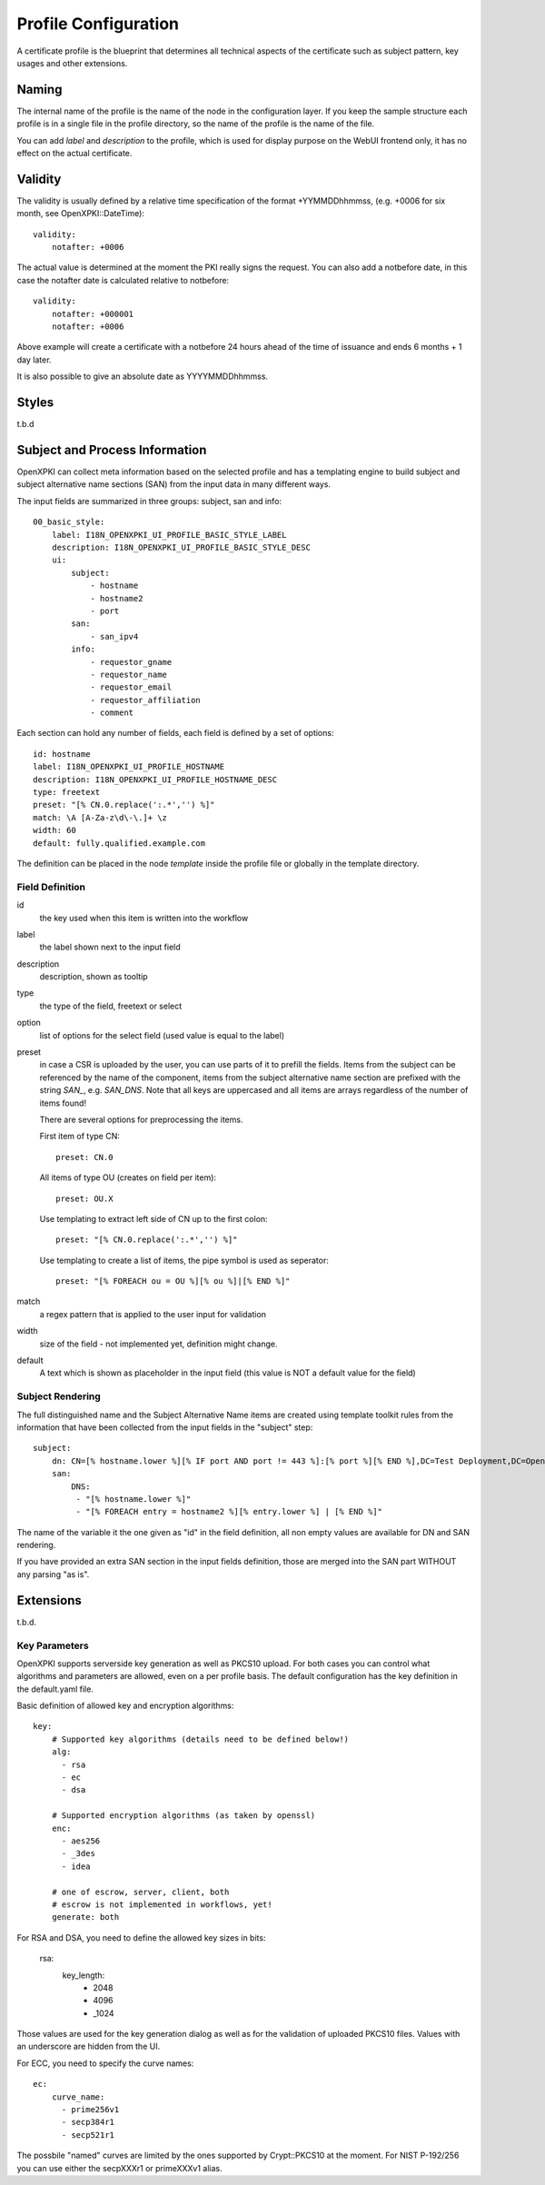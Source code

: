 Profile Configuration
======================

A certificate profile is the blueprint that determines all technical
aspects of the certificate such as subject pattern, key usages and
other extensions.

Naming
------

The internal name of the profile is the name of the node in the
configuration layer. If you keep the sample structure each profile is in
a single file in the profile directory, so the name of the profile is
the name of the file.

You can add `label` and `description` to the profile, which is used for
display purpose on the WebUI frontend only, it has no effect on the
actual certificate.


Validity
--------

The validity is usually defined by a relative time specification of the
format +YYMMDDhhmmss, (e.g. +0006 for six month, see OpenXPKI::DateTime)::

    validity:
        notafter: +0006

The actual value is determined at the moment the PKI really signs the
request. You can also add a notbefore date, in this case the notafter
date is calculated relative to notbefore::

    validity:
        notafter: +000001
        notafter: +0006

Above example will create a certificate with a notbefore 24 hours ahead
of the time of issuance and ends 6 months + 1 day later.

It is also possible to give an absolute date as YYYYMMDDhhmmss.

Styles
------

t.b.d

Subject and Process Information
-------------------------------

OpenXPKI can collect meta information based on the selected profile and
has a templating engine to build subject and subject alternative name
sections (SAN) from the input data in many different ways.

The input fields are summarized in three groups: subject, san and info::

    00_basic_style:
        label: I18N_OPENXPKI_UI_PROFILE_BASIC_STYLE_LABEL
        description: I18N_OPENXPKI_UI_PROFILE_BASIC_STYLE_DESC
        ui:
            subject:
                - hostname
                - hostname2
                - port
            san:
                - san_ipv4
            info:
                - requestor_gname
                - requestor_name
                - requestor_email
                - requestor_affiliation
                - comment

Each section can hold any number of fields, each field is defined by a
set of options::

    id: hostname
    label: I18N_OPENXPKI_UI_PROFILE_HOSTNAME
    description: I18N_OPENXPKI_UI_PROFILE_HOSTNAME_DESC
    type: freetext
    preset: "[% CN.0.replace(':.*','') %]"
    match: \A [A-Za-z\d\-\.]+ \z
    width: 60
    default: fully.qualified.example.com

The definition can be placed in the node `template` inside the profile
file or globally in the template directory.

Field Definition
^^^^^^^^^^^^^^^^

id
  the key used when this item is written into the workflow

label
  the label shown next to the input field

description
  description, shown as tooltip

type
  the type of the field, freetext or select

option
  list of options for the select field (used value is equal to the label)

preset
  in case a CSR is uploaded by the user, you can use parts of it to prefill
  the fields. Items from the subject can be referenced by the name of the
  component, items from the subject alternative name section are prefixed
  with the string `SAN_`, e.g. `SAN_DNS`. Note that all keys are uppercased
  and all items are arrays regardless of the number of items found!

  There are several options for preprocessing the items.

  First item of type CN::

     preset: CN.0

  All items of type OU (creates on field per item)::

     preset: OU.X

  Use templating to extract left side of CN up to the first colon::

    preset: "[% CN.0.replace(':.*','') %]"

  Use templating to create a list of items, the pipe symbol is used as seperator::

    preset: "[% FOREACH ou = OU %][% ou %]|[% END %]"

match
  a regex pattern that is applied to the user input for validation

width
  size of the field - not implemented yet, definition might change.

default
  A text which is shown as placeholder in the input field (this value is
  NOT a default value for the field)


Subject Rendering
^^^^^^^^^^^^^^^^^

The full distinguished name and the Subject Alternative Name items are
created using template toolkit rules from the information that have been
collected from the input fields in the "subject" step::

    subject:
        dn: CN=[% hostname.lower %][% IF port AND port != 443 %]:[% port %][% END %],DC=Test Deployment,DC=OpenXPKI,DC=org
        san:
            DNS:
             - "[% hostname.lower %]"
             - "[% FOREACH entry = hostname2 %][% entry.lower %] | [% END %]"

The name of the variable it the one given as "id" in the field definition,
all non empty values are available for DN and SAN rendering.

If you have provided an extra SAN section in the input fields definition,
those are merged into the SAN part WITHOUT any parsing "as is".


Extensions
----------

t.b.d.


Key Parameters
^^^^^^^^^^^^^^

OpenXPKI supports serverside key generation as well as PKCS10 upload.
For both cases you can control what algorithms and parameters are allowed,
even on a per profile basis. The default configuration has the key
definition in the default.yaml file.

Basic definition of allowed key and encryption algorithms::

    key:
        # Supported key algorithms (details need to be defined below!)
        alg:
          - rsa
          - ec
          - dsa

        # Supported encryption algorithms (as taken by openssl)
        enc:
          - aes256
          - _3des
          - idea

        # one of escrow, server, client, both
        # escrow is not implemented in workflows, yet!
        generate: both

For RSA and DSA, you need to define the allowed key sizes in bits:

    rsa:
        key_length:
          - 2048
          - 4096
          - _1024

Those values are used for the key generation dialog as well as for the
validation of uploaded PKCS10 files. Values with an underscore are hidden
from the UI.

For ECC, you need to specify the curve names::

    ec:
        curve_name:
          - prime256v1
          - secp384r1
          - secp521r1

The possbile "named" curves are limited by the ones supported by
Crypt::PKCS10 at the moment. For NIST P-192/256 you can use either the
secpXXXr1 or primeXXXv1 alias.
